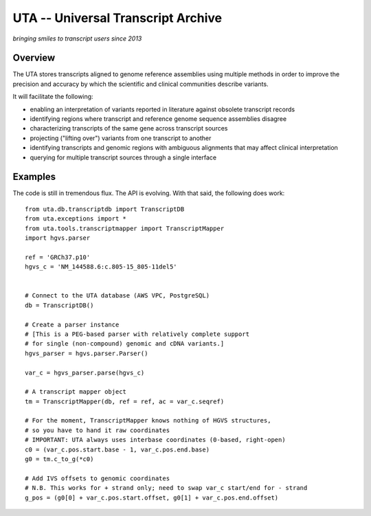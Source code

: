 ===================================
UTA -- Universal Transcript Archive
===================================

*bringing smiles to transcript users since 2013*


Overview
--------

The UTA stores transcripts aligned to genome reference assemblies using
multiple methods in order to improve the precision and accuracy by which
the scientific and clinical communities describe variants.

It will facilitate the following:

* enabling an interpretation of variants reported in literature against
  obsolete transcript records
* identifying regions where transcript and reference genome sequence
  assemblies disagree
* characterizing transcripts of the same gene across transcript sources
* projecting ("lifting over") variants from one transcript to another
* identifying transcripts and genomic regions with ambiguous alignments
  that may affect clinical interpretation
* querying for multiple transcript sources through a single
  interface



Examples
--------
The code is still in tremendous flux.  The API is evolving.  With that
said, the following does work::

  from uta.db.transcriptdb import TranscriptDB
  from uta.exceptions import *
  from uta.tools.transcriptmapper import TranscriptMapper
  import hgvs.parser
  
  ref = 'GRCh37.p10'
  hgvs_c = 'NM_144588.6:c.805-15_805-11del5'
  
  
  # Connect to the UTA database (AWS VPC, PostgreSQL)
  db = TranscriptDB()
  
  # Create a parser instance
  # [This is a PEG-based parser with relatively complete support
  # for single (non-compound) genomic and cDNA variants.]
  hgvs_parser = hgvs.parser.Parser()
  
  var_c = hgvs_parser.parse(hgvs_c)
  
  # A transcript mapper object
  tm = TranscriptMapper(db, ref = ref, ac = var_c.seqref)
  
  # For the moment, TranscriptMapper knows nothing of HGVS structures,
  # so you have to hand it raw coordinates
  # IMPORTANT: UTA always uses interbase coordinates (0-based, right-open)
  c0 = (var_c.pos.start.base - 1, var_c.pos.end.base)
  g0 = tm.c_to_g(*c0)
  
  # Add IVS offsets to genomic coordinates
  # N.B. This works for + strand only; need to swap var_c start/end for - strand
  g_pos = (g0[0] + var_c.pos.start.offset, g0[1] + var_c.pos.end.offset)

